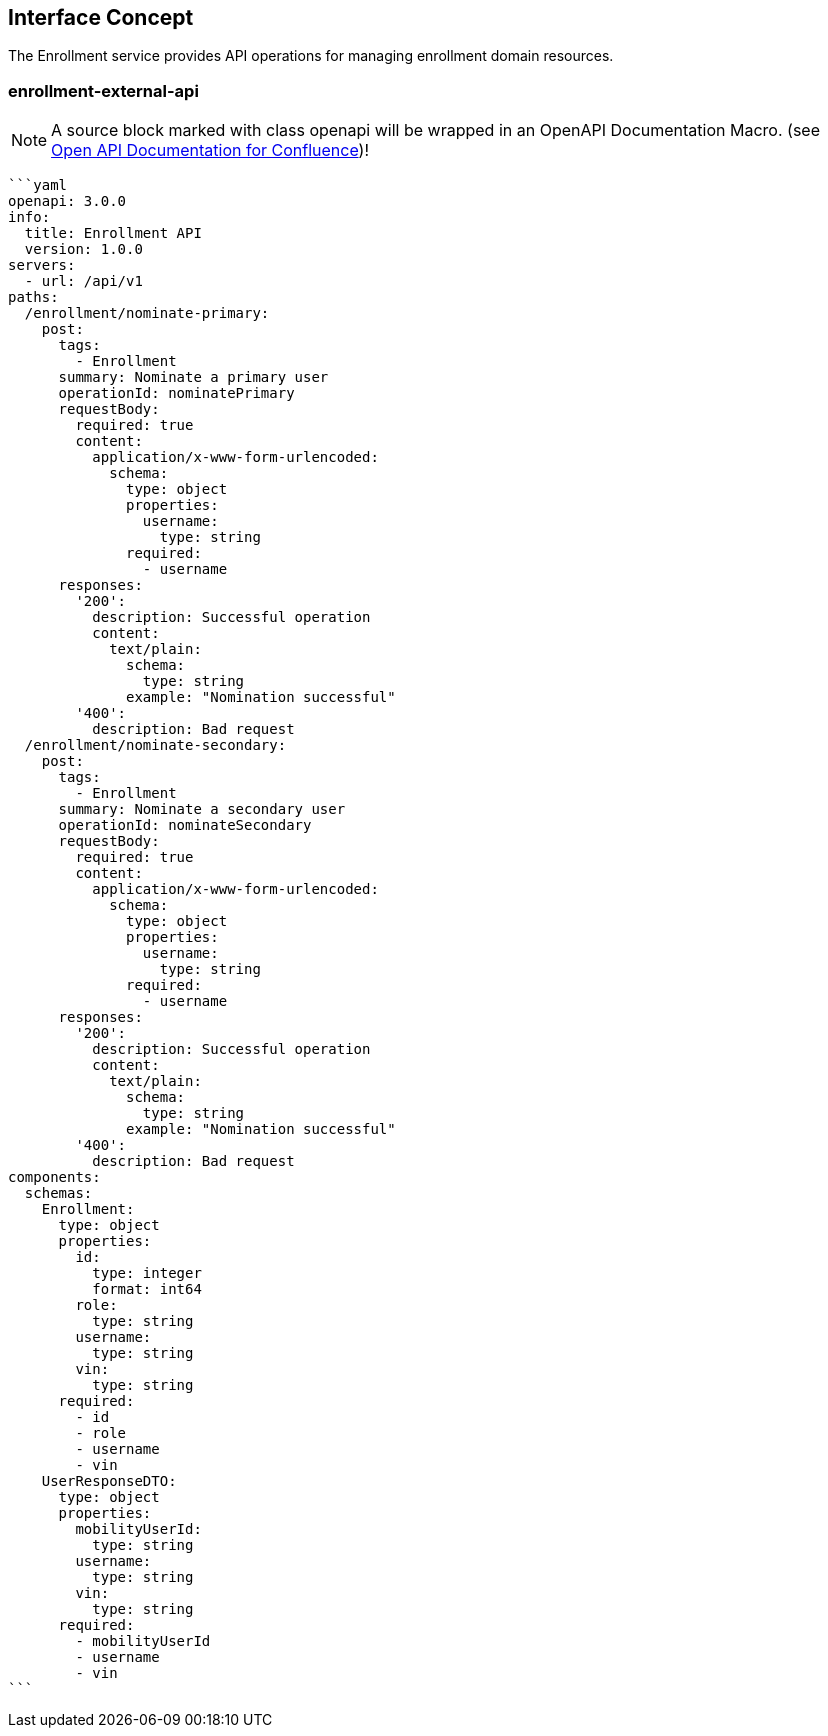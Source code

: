 == Interface Concept
[id='enrollment']
The Enrollment service provides API operations for managing enrollment domain resources.

=== enrollment-external-api

NOTE: A source block marked with class openapi will be wrapped in an OpenAPI Documentation Macro. (see https://marketplace.atlassian.com/apps/1215176/open-api-documentation-for-confluence?hosting=cloud&tab=overview[Open API Documentation for Confluence])!

[source,openapi]
----
```yaml
openapi: 3.0.0
info:
  title: Enrollment API
  version: 1.0.0
servers:
  - url: /api/v1
paths:
  /enrollment/nominate-primary:
    post:
      tags:
        - Enrollment
      summary: Nominate a primary user
      operationId: nominatePrimary
      requestBody:
        required: true
        content:
          application/x-www-form-urlencoded:
            schema:
              type: object
              properties:
                username:
                  type: string
              required:
                - username
      responses:
        '200':
          description: Successful operation
          content:
            text/plain:
              schema:
                type: string
              example: "Nomination successful"
        '400':
          description: Bad request
  /enrollment/nominate-secondary:
    post:
      tags:
        - Enrollment
      summary: Nominate a secondary user
      operationId: nominateSecondary
      requestBody:
        required: true
        content:
          application/x-www-form-urlencoded:
            schema:
              type: object
              properties:
                username:
                  type: string
              required:
                - username
      responses:
        '200':
          description: Successful operation
          content:
            text/plain:
              schema:
                type: string
              example: "Nomination successful"
        '400':
          description: Bad request
components:
  schemas:
    Enrollment:
      type: object
      properties:
        id:
          type: integer
          format: int64
        role:
          type: string
        username:
          type: string
        vin:
          type: string
      required:
        - id
        - role
        - username
        - vin
    UserResponseDTO:
      type: object
      properties:
        mobilityUserId:
          type: string
        username:
          type: string
        vin:
          type: string
      required:
        - mobilityUserId
        - username
        - vin
```
----
